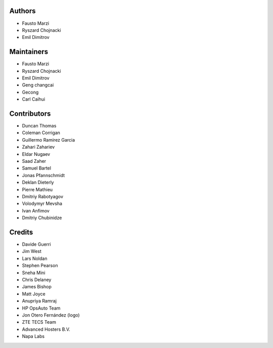 Authors
=======

-  Fausto Marzi
-  Ryszard Chojnacki
-  Emil Dimitrov

Maintainers
===========

-  Fausto Marzi
-  Ryszard Chojnacki
-  Emil Dimitrov
-  Geng changcai
-  Gecong
-  Carl Caihui

Contributors
============

-  Duncan Thomas
-  Coleman Corrigan
-  Guillermo Ramirez Garcia
-  Zahari Zahariev
-  Eldar Nugaev
-  Saad Zaher
-  Samuel Bartel
-  Jonas Pfannschmidt
-  Deklan Dieterly
-  Pierre Mathieu
-  Dmitriy Rabotyagov
-  Volodymyr Mevsha
-  Ivan Anfimov
-  Dmitriy Chubinidze

Credits
=======

-  Davide Guerri
-  Jim West
-  Lars Noldan
-  Stephen Pearson
-  Sneha Mini
-  Chris Delaney
-  James Bishop
-  Matt Joyce
-  Anupriya Ramraj
-  HP OpsAuto Team
-  Jon Otero Fernández (logo)
-  ZTE TECS Team
-  Advanced Hosters B.V.
-  Napa Labs
